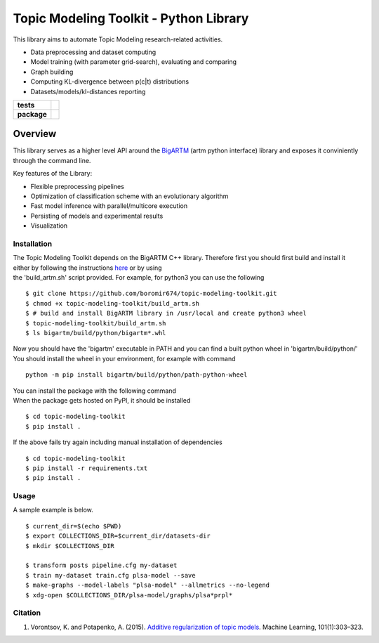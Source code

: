 Topic Modeling Toolkit - Python Library
=========================================================================

This library aims to automate Topic Modeling research-related activities.

* Data preprocessing and dataset computing
* Model training (with parameter grid-search), evaluating and comparing
* Graph building
* Computing KL-divergence between p(c|t) distributions
* Datasets/models/kl-distances reporting


.. start-badges

.. list-table::
    :stub-columns: 1

    * - tests
      - | |travis|
        | |coverage|
        | |scrutinizer_code_quality|
        | |code_intelligence|
    * - package
      - |version| |python_versions|

.. |travis| image:: https://travis-ci.org/boromir674/topic-modeling-toolkit.svg?branch=dev
    :alt: Travis-CI Build Status
    :target: https://travis-ci.org/boromir674/topic-modeling-toolkit

.. |coverage| image:: https://img.shields.io/codecov/c/github/boromir674/topic-modeling-toolkit/dev?style=flat-square
    :alt: Coverage Status
    :target: https://codecov.io/gh/boromir674/topic-modeling-toolkit/branch/dev

.. |scrutinizer_code_quality| image:: https://scrutinizer-ci.com/g/boromir674/topic-modeling-toolkit/badges/quality-score.png?b=dev
    :alt: Code Quality
    :target: https://scrutinizer-ci.com/g/boromir674/topic-modeling-toolkit/?branch=dev

.. |code_intelligence| image:: https://scrutinizer-ci.com/g/boromir674/topic-modeling-toolkit/badges/code-intelligence.svg?b=dev
    :alt: Code Intelligence
    :target: https://scrutinizer-ci.com/code-intelligence

.. |version| image:: https://img.shields.io/pypi/v/topic-modeling-toolkit.svg
    :alt: PyPI Package latest release
    :target: https://pypi.org/project/topic-modeling-toolkit

.. |python_versions| image:: https://img.shields.io/pypi/pyversions/topic-modeling-toolkit.svg
    :alt: Supported versions
    :target: https://pypi.org/project/topic-modeling-toolkit


========
Overview
========

This library serves as a higher level API around the BigARTM_ (artm python interface) library and exposes it conviniently through the command line.

Key features of the Library:

* Flexible preprocessing pipelines
* Optimization of classification scheme with an evolutionary algorithm
* Fast model inference with parallel/multicore execution
* Persisting of models and experimental results
* Visualization

.. _BigARTM: https://github.com/bigartm


Installation
------------
| The Topic Modeling Toolkit depends on the BigARTM C++ library. Therefore first you should first build and install it
| either by following the instructions `here <https://bigartm.readthedocs.io/en/stable/installation/index.html>`_ or by using
| the 'build_artm.sh' script provided. For example, for python3 you can use the following

::

    $ git clone https://github.com/boromir674/topic-modeling-toolkit.git
    $ chmod +x topic-modeling-toolkit/build_artm.sh
    $ # build and install BigARTM library in /usr/local and create python3 wheel
    $ topic-modeling-toolkit/build_artm.sh
    $ ls bigartm/build/python/bigartm*.whl

| Now you should have the 'bigartm' executable in PATH and you can find a built python wheel in 'bigartm/build/python/'
| You should install the wheel in your environment, for example with command

::

    python -m pip install bigartm/build/python/path-python-wheel

| You can install the package with the following command
| When the package gets hosted on PyPI, it should be installed

::

    $ cd topic-modeling-toolkit
    $ pip install .

If the above fails try again including manual installation of dependencies

::

    $ cd topic-modeling-toolkit
    $ pip install -r requirements.txt
    $ pip install .


Usage
-----
A sample example is below.

::

    $ current_dir=$(echo $PWD)
    $ export COLLECTIONS_DIR=$current_dir/datasets-dir
    $ mkdir $COLLECTIONS_DIR

    $ transform posts pipeline.cfg my-dataset
    $ train my-dataset train.cfg plsa-model --save
    $ make-graphs --model-labels "plsa-model" --allmetrics --no-legend
    $ xdg-open $COLLECTIONS_DIR/plsa-model/graphs/plsa*prpl*

Citation
--------

1. Vorontsov, K. and Potapenko, A. (2015). `Additive regularization of topic models <http://machinelearning.ru/wiki/images/4/47/Voron14mlj.pdf>`_. Machine Learning, 101(1):303–323.

